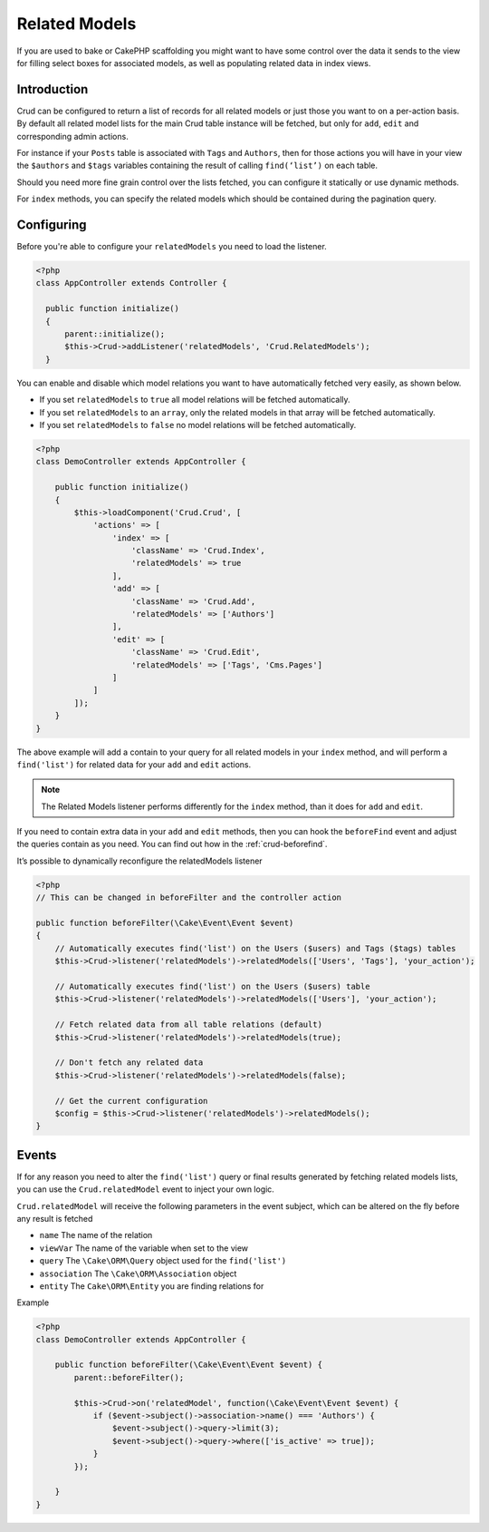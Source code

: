 Related Models
==============

If you are used to bake or CakePHP scaffolding you might want to have some control over the data it sends to the view
for filling select boxes for associated models, as well as populating related data in index views.

Introduction
------------

Crud can be configured to return a list of records for all related models or just those you want to on a per-action
basis. By default all related model lists for the main Crud table instance will be fetched, but only for ``add``,
``edit`` and corresponding admin actions.

For instance if your ``Posts`` table is associated with ``Tags`` and ``Authors``, then for those actions
you will have in your view the ``$authors`` and ``$tags`` variables containing the result of calling ``find(‘list’)`` on
each table.

Should you need more fine grain control over the lists fetched, you can configure it statically or use dynamic methods.

For ``index`` methods, you can specify the related models which should be contained during the pagination query.

Configuring
-----------

Before you're able to configure your ``relatedModels`` you need to load the listener.

.. code-block:: php

  <?php
  class AppController extends Controller {

    public function initialize()
    {
        parent::initialize();
        $this->Crud->addListener('relatedModels', 'Crud.RelatedModels');
    }

You can enable and disable which model relations you want to have automatically fetched very easily, as shown below.

* If you set ``relatedModels`` to ``true`` all model relations will be fetched automatically.
* If you set ``relatedModels`` to an ``array``, only the related models in that array will be fetched automatically.
* If you set ``relatedModels`` to ``false`` no model relations will be fetched automatically.

.. code-block:: php

    <?php
    class DemoController extends AppController {

        public function initialize()
        {
            $this->loadComponent('Crud.Crud', [
                'actions' => [
                    'index' => [
                        'className' => 'Crud.Index',
                        'relatedModels' => true
                    ],
                    'add' => [
                        'className' => 'Crud.Add',
                        'relatedModels' => ['Authors']
                    ],
                    'edit' => [
                        'className' => 'Crud.Edit',
                        'relatedModels' => ['Tags', 'Cms.Pages']
                    ]
                ]
            ]);
        }
    }

The above example will add a contain to your query for all related models in your ``index`` method, and will perform a
``find('list')`` for related data for your ``add`` and ``edit`` actions.

.. note::

  The Related Models listener performs differently for the ``index`` method, than it does for ``add``
  and ``edit``.

If you need to contain extra data in your ``add`` and ``edit`` methods, then you can hook the ``beforeFind`` event and
adjust the queries contain as you need. You can find out how in the :ref:`crud-beforefind`.

It’s possible to dynamically reconfigure the relatedModels listener

.. code-block:: php

    <?php
    // This can be changed in beforeFilter and the controller action

    public function beforeFilter(\Cake\Event\Event $event)
    {
        // Automatically executes find('list') on the Users ($users) and Tags ($tags) tables
        $this->Crud->listener('relatedModels')->relatedModels(['Users', 'Tags'], 'your_action');

        // Automatically executes find('list') on the Users ($users) table
        $this->Crud->listener('relatedModels')->relatedModels(['Users'], 'your_action');

        // Fetch related data from all table relations (default)
        $this->Crud->listener('relatedModels')->relatedModels(true);

        // Don't fetch any related data
        $this->Crud->listener('relatedModels')->relatedModels(false);

        // Get the current configuration
        $config = $this->Crud->listener('relatedModels')->relatedModels();
    }

Events
------

If for any reason you need to alter the ``find('list')`` query or final results generated
by fetching related models lists, you can use the ``Crud.relatedModel`` event
to inject your own logic.

``Crud.relatedModel`` will receive the following parameters in the event
subject, which can be altered on the fly before any result is fetched

* ``name`` The name of the relation
* ``viewVar`` The name of the variable when set to the view
* ``query`` The ``\Cake\ORM\Query`` object used for the ``find('list')``
* ``association`` The ``\Cake\ORM\Association`` object
* ``entity`` The ``Cake\ORM\Entity`` you are finding relations for

Example

.. code-block:: php

    <?php
    class DemoController extends AppController {

        public function beforeFilter(\Cake\Event\Event $event) {
            parent::beforeFilter();

            $this->Crud->on('relatedModel', function(\Cake\Event\Event $event) {
                if ($event->subject()->association->name() === 'Authors') {
                    $event->subject()->query->limit(3);
                    $event->subject()->query->where(['is_active' => true]);
                }
            });

        }
    }
